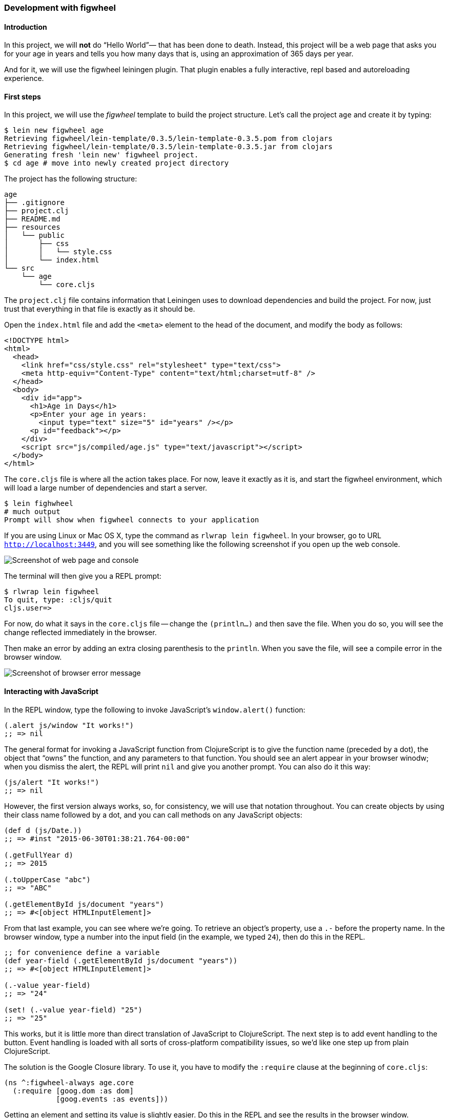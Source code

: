 === Development with figwheel


==== Introduction

In this project, we will *not* do “Hello World”&#8212; that has been done to death.
Instead, this project will be a web page that asks you for your age in years and
tells you how many days that is, using an approximation of 365 days per year.

And for it, we will use the figwheel leiningen plugin. That plugin enables a fully
interactive, repl based and autoreloading experience.


==== First steps

In this project, we will use the _figwheel_ template to build the project structure.
Let’s call the project `age` and create it by typing:

[source,bash]
----
$ lein new figwheel age
Retrieving figwheel/lein-template/0.3.5/lein-template-0.3.5.pom from clojars
Retrieving figwheel/lein-template/0.3.5/lein-template-0.3.5.jar from clojars
Generating fresh 'lein new' figwheel project.
$ cd age # move into newly created project directory
----

The project has the following structure:

----
age
├── .gitignore
├── project.clj
├── README.md
├── resources
│   └── public
│       ├── css
│       │   └── style.css
│       └── index.html
└── src
    └── age
        └── core.cljs
----

The `project.clj` file contains information that Leiningen uses to download
dependencies and build the project. For now, just trust that everything in that
file is exactly as it should be.

Open the `index.html` file and add the `<meta>` element to the head of the document,
and modify the body as follows:

[source,html]
----
<!DOCTYPE html>
<html>
  <head>
    <link href="css/style.css" rel="stylesheet" type="text/css">
    <meta http-equiv="Content-Type" content="text/html;charset=utf-8" />
  </head>
  <body>
    <div id="app">
      <h1>Age in Days</h1>
      <p>Enter your age in years:
        <input type="text" size="5" id="years" /></p>
      <p id="feedback"></p>
    </div>
    <script src="js/compiled/age.js" type="text/javascript"></script>
  </body>
</html>
----

The `core.cljs` file is where all the action takes place. For now, leave it exactly
as it is, and start the figwheel environment, which will load a large number of
dependencies and start a server.

[source,bash]
----
$ lein fighwheel
# much output
Prompt will show when figwheel connects to your application
----

If you are using Linux or Mac OS X, type the command as `rlwrap lein figwheel`.
In your browser, go to URL `http://localhost:3449`, and you will see something
like the following screenshot if you open up the web console.

image::localhost1.png[Screenshot of web page and console]

The terminal will then give you a REPL prompt:

[source,bash]
----
$ rlwrap lein figwheel
To quit, type: :cljs/quit
cljs.user=>
----

For now, do what it says in the `core.cljs` file -- change the `(println...)` and
then save the file. When you do so, you will see the change reflected immediately
in the browser.

Then make an error by adding an extra closing parenthesis to the `println`. When
you save the file, will see a compile error in the browser window.

image::localhost2.png[Screenshot of browser error message]


==== Interacting with JavaScript

In the REPL window, type the following to invoke JavaScript’s `window.alert()`
function:

[source, clojure]
----
(.alert js/window "It works!")
;; => nil
----

The general format for invoking a JavaScript function from ClojureScript is to
give the function name (preceded by a dot), the object that “owns” the function,
and any parameters to that function. You should see an alert appear in your
browser winodw; when you dismiss the alert, the REPL will print `nil` and give
you another prompt. You can also do it this way:

[source, clojure]
----
(js/alert "It works!")
;; => nil
----

However, the first version always works, so, for consistency, we will use that
notation throughout. You can create objects by using their class name followed by
a dot, and you can call methods on any JavaScript objects:

[source, clojure]
----
(def d (js/Date.))
;; => #inst "2015-06-30T01:38:21.764-00:00"

(.getFullYear d)
;; => 2015

(.toUpperCase "abc")
;; => "ABC"

(.getElementById js/document "years")
;; => #<[object HTMLInputElement]>
----

From that last example, you can see where we’re going. To retrieve an object’s
property, use a `.-` before the property name. In the browser window, type a number
into the input field (in the example, we typed `24`), then do this in the REPL.

[source, clojure]
----
;; for convenience define a variable
(def year-field (.getElementById js/document "years"))
;; => #<[object HTMLInputElement]>

(.-value year-field)
;; => "24"

(set! (.-value year-field) "25")
;; => "25"
----

This works, but it is little more than direct translation of JavaScript to
ClojureScript. The next step is to add event handling to the button. Event handling
is loaded with all sorts of cross-platform compatibility issues, so we’d like one
step up from plain ClojureScript.

The solution is the Google Closure library. To use it, you have to modify the
`:require` clause at the beginning of `core.cljs`:

[source,clojure]
----
(ns ^:figwheel-always age.core
  (:require [goog.dom :as dom]
            [goog.events :as events]))
----

Getting an element and setting its value is slightly easier. Do this in the REPL
and see the results in the browser window.

[source, clojure]
----
cljs.user=> (in-ns 'age.core)
age.core=> (def y (dom/getElement "years"))
#<[object HTMLInputElement]>

age.core=> (set! (.-value y) "26")
"26"

age.core=> (dom/setTextContent (dom/getElement "feedback") "This works!")
----

To add an event, you define a function that takes a single argument (the event to
be handled), and then tell the appropriate HTML element to listen for it. the
`events/listen` function takes three arguments: the element to listen to, the
event to listen for, and the function that will handle the event.

[source, clojure]
----
age.core=> (defn testing [evt] (js/alert "Responding to click"))
#<function age$core$testing(evt){
return alert("Responding to click");
}>

age.core=> (events/listen (dom/getElement "calculate") "click" testing)
#<[object Object]>
----

After doing this, the browser should respond to a click on the button.
If you would like to remove the listener, use `unlisten`.

[source, clojure]
----
(events/unlisten (dom/getElement "calculate") "click" testing)
;; => true
----

Now, put that all together in the `core.cljs` file as follows:

[source, clojure]
----
(ns ^:figwheel-always age.core
  (:require [goog.dom :as dom]
            [goog.events :as events]))

(enable-console-print!)

(defn calculate
  [event]
  (let [years (.parseInt js/window (.-value (dom/getElement "years")))
        days (* 365 years)]
    (dom/setTextContent (dom/getElement "feedback")
                        (str "That is " days " days old."))))

(defn on-js-reload [])

(events/listen (dom/getElement "calculate") "click" calculate)
----

=== Async primitives using core.async.

TBD

=== Working with promises.

TBD


=== Error handling using monads and Cats.

TBD


=== Pattern matching using core.match.

TBD


=== Web development with Reagent.

TBD


=== Writing libraries that shares code between Clojure and ClojureScript.

TBD

//^ This chapter can grow as we like with different dispare themes ;)

